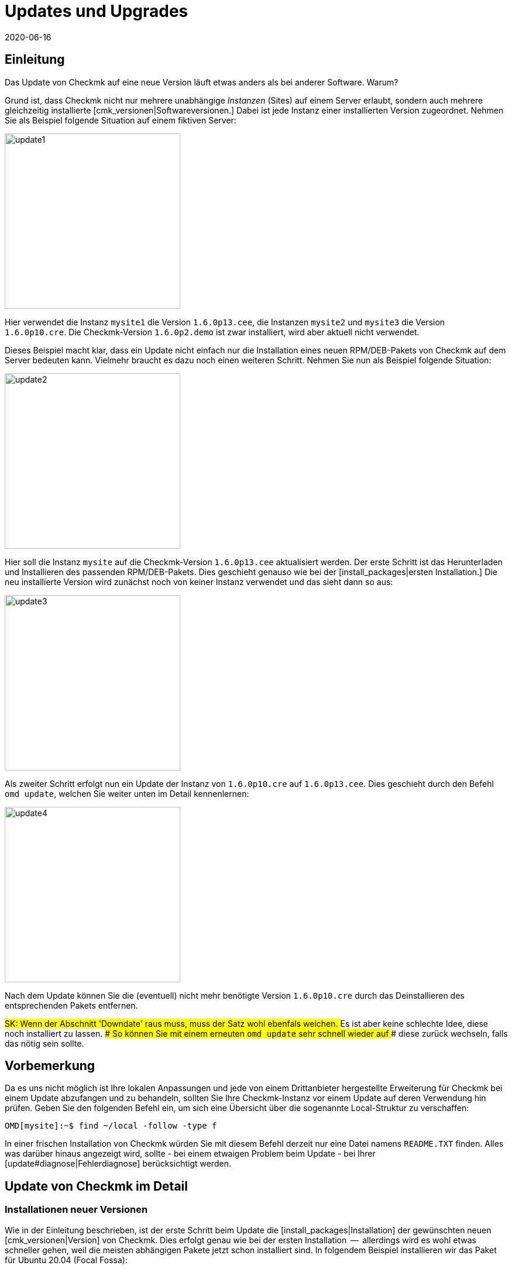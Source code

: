 = Updates und Upgrades
:revdate: 2020-06-16
:title: Checkmk updaten
:description: Egal ob (FE), Open-Source- oder Enterprise Edition: Checkmk zu aktualisieren ist so einfach, wie möglich. Die Prinzipien dazu werden hier erklärt.

== Einleitung

Das Update von Checkmk auf eine neue Version läuft etwas anders
als bei anderer Software. Warum?

Grund ist, dass Checkmk nicht nur mehrere unabhängige _Instanzen_
(Sites) auf einem Server erlaubt, sondern auch mehrere gleichzeitig
installierte [cmk_versionen|Softwareversionen.] Dabei ist jede Instanz
einer installierten Version zugeordnet. Nehmen Sie als Beispiel folgende
Situation auf einem fiktiven Server:

image::bilder/update1.png[align=center,width=300]

Hier verwendet die Instanz `mysite1` die Version `1.6.0p13.cee`,
die Instanzen `mysite2` und `mysite3` die
Version `1.6.0p10.cre`. Die Checkmk-Version `1.6.0p2.demo` ist
zwar installiert, wird aber aktuell nicht verwendet.

Dieses Beispiel macht klar, dass ein Update nicht einfach nur die Installation
eines neuen RPM/DEB-Pakets von Checkmk auf dem Server bedeuten kann. Vielmehr
braucht es dazu noch einen weiteren Schritt. Nehmen Sie nun als Beispiel folgende
Situation:

image::bilder/update2.png[align=center,width=300]

Hier soll die Instanz `mysite` auf die Checkmk-Version
`1.6.0p13.cee` aktualisiert werden. Der erste Schritt ist das
Herunterladen und Installieren des passenden RPM/DEB-Pakets. Dies geschieht
genauso wie bei der [install_packages|ersten Installation.] Die neu installierte
Version wird zunächst noch von keiner Instanz verwendet und das sieht dann so
aus:

image::bilder/update3.png[align=center,width=300]

Als zweiter Schritt erfolgt nun ein Update der Instanz von `1.6.0p10.cre`
auf `1.6.0p13.cee`. Dies geschieht durch den Befehl `omd update`,
welchen Sie weiter unten im Detail kennenlernen:

image::bilder/update4.png[align=center,width=300]

Nach dem Update können Sie die (eventuell) nicht mehr benötigte Version
`1.6.0p10.cre` durch das Deinstallieren des entsprechenden Pakets
entfernen.

###SK: Wenn der Abschnitt 'Downdate' raus muss, muss der Satz wohl ebenfals weichen.
### Es ist aber keine schlechte Idee, diese noch installiert zu lassen.
### So können Sie mit einem erneuten `omd update` sehr schnell wieder auf
### diese zurück wechseln, falls das nötig sein sollte.


== Vorbemerkung

Da es uns nicht möglich ist Ihre lokalen Anpassungen und jede von einem
Drittanbieter hergestellte Erweiterung für Checkmk bei einem Update abzufangen
und zu behandeln, sollten Sie Ihre Checkmk-Instanz vor einem Update auf deren
Verwendung hin prüfen. Geben Sie den folgenden Befehl ein, um sich eine
Übersicht über die sogenannte Local-Struktur zu verschaffen:

[source,bash]
----
OMD[mysite]:~$ find ~/local -follow -type f
----

In einer frischen Installation von Checkmk würden Sie mit diesem Befehl derzeit
nur eine Datei namens `README.TXT` finden. Alles was darüber hinaus
angezeigt wird, sollte - bei einem etwaigen Problem beim Update - bei Ihrer
[update#diagnose|Fehlerdiagnose] berücksichtigt werden.


[#detailed]
== Update von Checkmk im Detail

=== Installationen neuer Versionen

Wie in der Einleitung beschrieben, ist der erste Schritt beim Update die
[install_packages|Installation] der gewünschten neuen [cmk_versionen|Version] von Checkmk. Dies erfolgt
genau wie bei der ersten Installation  --  allerdings wird es wohl etwas schneller
gehen, weil die meisten abhängigen Pakete jetzt schon installiert sind. In
folgendem Beispiel installieren wir das Paket für Ubuntu 20.04 (Focal Fossa):

[source,bash]
----
root@linux:~$ gdebi check-mk-enterprise-1.6.0p13_0.focal_amd64.deb
----

Die Liste der installierten Checkmk-Versionen können Sie jederzeit mit
dem Befehl `omd versions` abrufen:

[source,bash]
----
root@linux:~$ omd versions
1.5.0p20.cre
1.5.0p24.cee
1.6.0p13.cee (default)
2020.06.10.cee
----

Eine dieser Versionen ist mit `(default)` markiert. Diese
_Defaultversion_ wird automatisch beim Anlegen von neuen Sites
verwendet, sofern Sie nicht mit `omd -V myversion create mysite` eine
andere angeben. Bei der Arbeit mit bestehenden Sites ist sie nicht relevant. Die
aktuelle Default&shy;version können Sie mit `omd version` abfragen und
mit `omd setversion` ändern:

[source,bash]
----
root@linux:~$ omd version
1.5.0p20.cre
root@linux:~$ omd setversion 1.6.0p13.cee
root@linux:~$ omd version
1.6.0p13.cee
----

Beim Akualisieren oder Verwalten von _bestehenden_ Instanzen spielt die Defaultversion
keine Rolle. Der `omd`-Befehl startet immer automatisch in der zur angegebenen
Instanz passenden Version.

Eine Auflistung der aktuellen Instanzen und welche Versionen diese verwenden
liefert der Befehl `omd sites`:

[source,bash]
----
root@linux:~$ omd sites
SITE             VERSION          COMMENTS
mysite           1.5.0p24.cre
test             1.6.0p13.cee     default version
----


[#execute]
=== Durchführen des Updates

Nachdem die gewünschte neue Version installiert ist, können Sie das
Update der Instanz durch&shy;führen. Dazu sind keine `root`-Rechte
erforderlich. Machen Sie das Update am besten als Instanz&shy;benutzer:

[source,bash]
----
root@linux:~$ su - mysite
----

Stellen Sie sicher, dass die Instanz gestoppt ist:

[source,bash]
----
OMD[mysite]:~$ omd stop
----

Das Updaten  --  also eigentlich das Umschalten auf eine andere Version  --  geschieht nun einfach
mit dem Befehl `omd update`:

[source,bash]
----
OMD[mysite]:~$ omd update
----

Falls es mehr als eine mögliche Zielversion gibt, bekommen Sie diese zur Auswahl:

image::bilder/omd-update-2.png[align=center,width=340]

Beim Update von einer (RE) auf die (CSE) werden Sie sicherheitshalber noch
einmal auf diesen Umstand hingewiesen:

image::bilder/update_raw_to_enterprise.png[align=center,width=210]

Ein wichtiger Teil des Updates ist das Aktualisieren von
_mitausgelieferten_ Konfigurationsdateien. Dabei werden von
Ihnen evtl. vorgenommene Änderungen in diesen Dateien nicht einfach
verworfen, sondern zusammengeführt. Dies funktioniert sehr ähnlich zu
Versionskontrollsystemen, die versuchen, gleichzeitige Änderungen mehrerer
Entwickler in der gleichen Datei automatisch zusammenzuführen.

Manchmal -- wenn die Änderungen die gleiche Stelle der Datei betreffen --
funktioniert das nicht und es kommt zu einem _Konflikt._ Wie Sie diesen
lösen können, zeigen wir [update#conflicts|weiter unten.]

Das Update zeigt eine Liste aller angepassten Dateien und Verzeichnisse:

###SK: Ausgabe kürzen?

[source,bash]
----
2020-06-16 14:25:20 - Updating site 'mysite' from version 1.6.0p10.cre to 1.6.0p13.cee...

<b class=green>** Installed dir  var/check_mk/rrd
<b class=green>** Installed dir  var/check_mk/reports
<b class=green>** Installed dir  var/check_mk/reports/archive
<b class=green>** Installed file etc/logrotate.d/cmc
<b class=green>** Installed file etc/logrotate.d/mknotifyd
<b class=green>** Installed file etc/logrotate.d/liveproxyd
###<b class=green>** Installed file etc/logrotate.d/dcd
###<b class=green>** Installed file etc/init.d/cmc
###<b class=green>** Installed file etc/init.d/mknotifyd
###<b class=green>** Installed file etc/init.d/liveproxyd
###<b class=green>** Installed file etc/init.d/dcd
###<b class=green>** Installed link etc/rc.d/20-mknotifyd
###<b class=green>** Installed link etc/rc.d/85-dcd
###<b class=green>** Installed link etc/rc.d/80-cmc
###<b class=green>** Installed link etc/rc.d/20-liveproxyd
Executing update-pre-hooks script "cmk.update-pre-hooks"...OK
Output: Initializing application...
Loading GUI plugins...
Updating Checkmk configuration...
 + Rewriting WATO tags...
 + Rewriting WATO hosts and folders...
 + Rewriting WATO rulesets...
 + Rewriting autochecks...
 + Cleanup version specific caches...
Done

Finished update.
----

###SK: Zum Vergleich noch die alte Ausgabe:

###C+:
###2016-10-11 18:27:07 - Updating site 'mysite' from version 1.2.6p10.cre to 1.2.8p11.cee...
###
###<b class=green>** Unwanted       *var/log/nagios.log* (unchanged, deleted by you)
###<b class=green>** Updated        *etc/nagvis/nagvis.ini.php*
###<b class=green>** Updated        *etc/mk-livestatus/nagios.cfg*
###<b class=green>** Updated        *etc/check_mk/defaults*
###<b class=green>** Updated        *etc/apache/conf.d/02_fcgid.conf*
### Finished update.
###C-:

Wenn alles erfolgreich durchgelaufen ist, ist die Instanz auf die neue Version
umgeschaltet&nbsp;&#8230;

[source,bash]
----
OMD[mysite]:~$ omd version
1.6.0p13.cee
----

&#8230; und kann gestartet werden:

[source,bash]
----
OMD[mysite]:~$ omd start
----


=== Inkompatible Änderungen

Softwareentwicklung bedeutet Änderung. Und da wir immer daran arbeiten,
(CMK) modern zu halten, kommen wir manchmal nicht drumherum, alte Zöpfe
abzuschneiden und Änderungen zu machen, die _inkompatibel_ sind. Das
bedeutet, dass Sie nach einem Update _eventuell_ Ihre Konfiguration
anpassen oder wenigstens überprüfen sollten.

Ein typisches Beispiel dafür sind neue Check-Plugins, welche bestehende
Plugins ersetzen. Falls Sie eines der betroffenen Plugins einsetzen, ist nach
dem Update eine erneute [wato_services|Serviceerkennung] auf den betroffenen
Hosts notwendig.

Eine Übersicht über alle Änderungen in Checkmk inklusive einer Suchfunktion
finden Sie online in unseren
<a href="https://checkmk.de/check_mk-werks.php">Werks</a>.
Noch praktischer ist aber die in Checkmk eingebaute Funktion zur Recherche
in den Versionshinweisen. Zu diesen gelangen Sie mit einem Klick auf die
Versionsnummer links oben in der Seitenleiste:

image::bilder/update_click_version.png[align=center,width=75%]

(CMK) verfolgt dabei automatisch _neue_ inkompatible Änderungen
und warnt Sie entsprechend:

image::bilder/update_unacked.png[align=center,width=75%]

Sie können diese „Werks“ dann ansehen und mit einem Mausklick bestätigen.
Außerdem finden Sie eine Auflistung über die komplette Historie
der Änderungen inklusive einer Suchfunktion:

image::bilder/update_incomp_werks.png[align=border,width=75%]


###H2:Downdate  --  zurück zur alten Version
###
###Der Prozess zum Umschalten auf eine alte Version läuft völlig analog
###zum Update. Genau genommen ist es `omd update` völlig egal, ob die
###Zielversion neuer oder älter ist als die aktuelle Version. Somit können
###Sie hin- und herschalten wie Sie möchten.
###
###Bitte bedenken Sie aber auch, dass selbst wenn ein Downdate zu einer
###alten Version wunderbar funktioniert, Checkmk mit bestehenden Daten aus
###*neueren* Versionen nicht immer umgehen kann. Eine neue Checkmk-Version
###legt Daten und Konfiguration eventuell in einem erweiterten Format an,
###das eine alte Version nicht versteht.
###
###Eine Konfiguration, die mit WATO gepflegt wird, wird erst dann auf ein eventuell
###neues Format umgebaut, sobald Sie WATO aktiv verwenden und Änderungen
###speichern. Solange Sie das nicht getan haben, ist ein Wechsel zurück zur
###alten Version in der Regel unproblematisch.
###
###Falls Sie also noch nicht sicher sind, ob Sie zu einer früheren Version
###zurück müssen, empfehlen wir:
###
###LI:Machen Sie vor dem Update eine Datensicherung.
###LI:Probieren Sie die neue Version erst in Ruhe aus, bevor Sie Änderungen via WATO machen.

=== Das Update im Detail

Sind Sie neugierig, was beim Update genau „unter der Haube abläuft“? Oder
haben Sie beim Durchlauf von `omd update` Konflikte in Dateien bekommen?
Dann sollten Sie hier weiterlesen.

Bei `omd update` geschehen drei Dinge:

. Aktualisieren von Vorgabedateien unter `etc/` und `var/`, also solchen Dateien, die bei `omd create` erzeugt wurden.
. Umschalten der Version auf die Zielversion durch Ändern des symbolischen Links `version`, welcher sich im Site-Verzeichnis befindet.
. Nachbearbeitungen durch verschiedene Pakete (z.B. Checkmk). Insbesondere wird automatisch ein [.guihints]#Activate Changes# durchgeführt, um eine valide Konfiguration für den Kern zu erzeugen.

==== Aktualisieren von Dateien, Zusammenführen von Änderungen

Der erste Schritt ist der bei weitem umfangreichste. Hier zeigt sich ein
großer Vorteil von Checkmk gegenüber klassischen Software-Installationen:
(CMK) hilft Ihnen, alle Standard-Konfigurations&shy;dateien an die Erfordernisse
der neuen Version anzupassen. Dies ähnelt dem Vorgang beim Update einer
Linux-Distribution, geht aber in der Umsetzung darüber hinaus.
So behandelt Checkmk eine Vielzahl von Fällen, zum Beispiel:

* Zusammenführen von Dateiänderungen mit lokalen Änderungen des Benutzers.
* Dateien, Verzeichnisse und symbolische Links, die in der neuen Version obsolet sind oder vom Benutzer gelöscht wurden.
* Änderungen an den Berechtigungen.
* Änderungen des Dateityps (aus Verzeichnis oder Datei wird symbolischer Link oder umgekehrt).
* Änderungen des Ziels von symbolischen Links.

Dabei achtet Checkmk stets darauf, dass Ihre lokalen Änderungen erhalten bleiben,
gleichzeitig aber alle für die neue Version notwendigen Änderungen
umgesetzt werden.

[#conflicts]
==== Zusammenführen und Konflikte

Falls die neue Version eine Änderung an einer Konfigurationsdatei vorsieht,
an der Sie inzwischen selbst Änderungen vorgenommen haben, versucht Checkmk,
beide Änderungen automatisch zusammenzuführen (mergen). Dies geschieht
mit den gleichen Methoden, die auch Versions&shy;kontrollsysteme verwenden.

Am wenigsten Probleme gibt es immer dann, wenn Ihre und Checkmks Änderungen
räumlich weit genug auseinander liegen (mindestens ein paar Zeilen). Dann
geschieht das Mergen automatisch und ohne Ihre Hilfe.

Wenn zwei Änderungen kollidieren, weil sie die gleiche Stelle der Datei
betreffen, kann und will Checkmk nicht entscheiden, welche der beiden Änderungen
wichtiger ist. In diesem Fall werden Sie als Benutzer eingeschaltet und
können den Konflikt interaktiv auflösen:

image::bilder/omd-update.png[align=center,width=500]

Sie haben nun folgende Möglichkeiten:

[cols=, ]
|===
<td>*d*</td><td>Dies zeigt Ihnen die Unterschiede zwischen der neuen Defaultversion der Datei und Ihrer Version in Form eines "unified diff" (`diff -u`).</td><td>*y*</td><td>Dies ist ähnlich, zeigt aber ausgehend von der früheren Defaultversion, welche Änderungen Sie an der Datei gemacht haben.</td><td>*n*</td><td>Diese dritte Option schließt quasi das Dreieck und zeigt die Änderungen, welche (CMK) an der Datei vornehmen möchte.</td><td>*t*</td><td>Drücken Sie *t*, so wird Ihre Originaldatei  --  ohne den bereits erfolgreich gemergten Änderungen  --  in einem Editor geöffnet. Editieren Sie nun die Datei, um eventuellen Konflikten aus dem Weg zu gehen. Nach dem Schließen des Editors probiert (CMK) das Mergen erneut.</td><td>*k*</td><td>Hier entscheiden Sie sich dafür, die Datei so zu übernehmen, wie sie jetzt ist. Die erfolgreich eingebauten Änderungen bleiben. Ansonsten bleibt die Datei so, wie von Ihnen angepasst.</td><td>*r*</td><td>So stellen Sie Ihre Datei im Ausgangszustand wieder her und verzichten auf das Update von (CMK) für diese Datei. Möglicherweise notwendige Anpassung müssen Sie selbst vornehmen.</td><td>*i*</td><td>Installieren der neuen Defaultdatei: Ihre Änderungen an der Datei gehen verloren.</td><td>*s*</td><td>Wenn Sie unsicher sind, können Sie mit *s* eine Shell öffnen. Sie befinden sich im Verzeichnis, in der die betroffene Datei liegt, und können sich ein Bild von der Lage machen. Beenden Sie die Shell mit Strg-D, um das Update fortzusetzen.</td><td>*a*</td><td>Abbruch des Updates. Die Instanz bleibt auf der alten Version. Die bereits geänderten Dateien bleiben aber geändert! Sie können jederzeit einen neuen Update-Versuch starten.</td>|===


==== Weitere Konfliktsituationen

Neben dem inhaltlichen Zusammenführen von Dateien gibt es noch
eine ganze Reihe weiterer Fälle, in denen Checkmk Ihre Entscheidung braucht.
Dies sind teils sehr ungewöhnliche Situationen, die aber trotzdem
korrekte Behandlung brauchen. Checkmk wird Ihnen in diesen Fällen stets
die Auswahl geben, Ihre Version beizubehalten oder die neue Defaultversion
zu übernehmen. Außerdem haben Sie immer die Möglichkeit eines Abbruchs
oder können eine Shell öffnen. Beispiele für solche Fälle sind:

* Kollidierende Änderungen des Dateityps (z.B. wenn eine Datei durch einen symbolischen Link ersetzt wird).
* Kollidierende Änderungen an den Dateirechten.
* Geänderte Dateien, die in der neuen Version entfallen.
* Von Ihnen angelegte Dateien, Verzeichnisse oder Links, die mit neuen Dateien/Verzeichnissen/Links kollidieren.


==== Erklärung der Ausgaben beim Update

Immer wenn der Updatevorgang automatisch Änderungen an Dateien macht,
gibt er eine Zeile zur Erklärung aus. Dabei gibt es folgende Möglichkeiten
(wenn von Datei die Rede ist, gilt dies analog auch für Links und
Verzeichnisse):

[cols=, ]
|===

<td class="tt" width="20%">Updated
|Eine Datei hat sich in der neuen Version geändert. Da Sie keine Änderungen
an der Datei gemacht haben, setzt (CMK) einfach die neue Defaultversion der Datei ein.


|`Merged`
|Eine Datei hat sich in der neuen Version geändert, während Sie gleichzeitig andere Änderungen
an der Datei gemacht haben. Beide konnten konfliktfrei zusammengeführt werden.


|`Identical`
|Eine Datei hat sich in der neuen Version geändert. Gleichzeitig haben Sie
die Datei selbst schon in genau der gleichen Art geändert. (CMK) muss nichts unternehmen.


|`Installed`
|Die neue Version bringt eine neue Konfigurationsdatei mit, welche soeben installiert wurde.


|`Identical&nbsp;new`
|Die neue Version bringt eine Datei mit, inzwischen haben Sie selbst die
gleiche Datei mit dem gleichen Inhalt angelegt.


|`Obsolete`
|In der neuen Version ist eine Datei (Link, Verzeichnis) weggefallen.
Sie haben diese Datei sowieso schon gelöscht. Nicht passiert.


|`Vanished`
|Auch hier ist eine Datei weggefallen, welche Sie aber weder gelöscht
noch verändert haben. (CMK) entfernt diese Datei automatisch.


|`Unwanted`
|Sie haben eine Datei gelöscht, die normalerweise vorhanden ist. Da sich
in der neuen Version keine Änderung in der Datei ergeben hat, belässt
es (CMK) dabei, dass die Datei fehlt.


|`Missing`
|Sie haben eine Datei gelöscht, an der sich in der neuen Version Änderungen
ergeben haben. (CMK) legt die Datei nicht neu an, warnt Sie aber durch diese Ausgabe.


|`Permissions`
|(CMK) hat die Berechtigungen einer Datei aktualisiert, da in der
neuen Version andere Rechte gesetzt sind.

|===


=== Update ohne Benutzerinteraktion

Möchten Sie das Softwareupdate von Checkmk automatisieren? Dann werden Sie vielleicht
erstmal an den interaktiven Rückfragen von `omd update` gescheitert sein.
Dafür gibt es eine einfache Lösung: Der Befehl kennt nämlich Optionen, die speziell
für den Einsatz in Skripten gedacht sind:

* Die Option `-f` oder `--force` direkt nach `omd` verhindert alle Fragen vom Typ „Sind Sie sicher...“.
* Die Option `--conflict=` direkt nach `update` setzt das gewünschte Verhalten bei einem Dateikonflikt.

Mögliche Werte für `--conflict=` sind:

[cols=, ]
|===


<td class="tt" width="25%">--conflict=keepold
|Behält im Konfliktfall Ihre eigene modifizierte Version der Datei. Eventuell ist (CMK) dann
aber nicht lauffähig und ein manuelles Nacharbeiten erforderlich.


|`--conflict=install`
|Installiert im Konfliktfall die neue Standardversion der Datei. Damit gehen lokale
Änderungen in der Datei zumindest teilweise verloren.


|`--conflict=abort`
|Bricht das Update im Konfliktfall ab. Das bedeutet aber *nicht,* dass alles
auf den alten Stand zurückgerollt wird. Etliche Konfigurationsdateien sind eventuell
schon umgestellt. Als Version ist aber noch die alte Version eingestellt.


|`--conflict=ask`
|Dies ist das Standardverhalten, somit ist die Option in dieser Form eigentlich
wirkungslos.

|===

Ein Beispiel für den kompletten Befehl für ein automatisches Update der Instanz `mysite`
auf die Version `1.6.0p13.cee`:

[source,bash]
----
root@linux:~$ omd stop mysite ; omd -f -V 1.6.0p13.cee update --conflict=install mysite && omd start
----

Durch das `&amp;&amp;` vor dem `omd start` wird ein Starten der
Instanz verhindert, falls das `omd update` mit einem Fehler abbricht.
Ersetzen Sie das `&amp;&amp;` durch ein Semikolon (`;`), falls Sie
einen Start auch in diesem Fall unbedingt versuchen wollen.

Falls Sie sicher sind, dass Sie nur eine einzige Checkmk-Instanz auf dem Server
haben, können Sie deren Namen zur Verwendung in einem Shellskript einfach
in einer Variable einfangen:

[source,bash]
----
root@linux:~$ omd sites --bare
mysite
root@linux:~$ SITENAME=$(omd sites --bare)
root@linux:~$ echo $SITENAME
mysite
----

Das ermöglicht Ihnen, obige Zeile vom Namen der Instanz unabhängig zu machen.
Ein kleines Shellskript könnte z.B. so aussehen:

.update.sh

----#!/bin/bash
SITE=$(omd sites --bare)
VERSION=1.6.0p13.cee

omd stop $SITE
omd -f -V $VERSION update --conflict=install $SITE  && omd start $SITE
----

### SK: Au Banan... eigentlich müsste der folgende Abschnitt zum Update eines CMK-Docker-Container nicht hier verlinkt werden, sondern komplett hier stehen.
### SK: Dafür müsste der Abschnitt aber leicht umgeschrieben werden und das ist grad nicht Prio Numero Uno.
### SK: Deshalb erstmal dieser wunderschöne Verweis:

== Docker-Container aktualisieren

Die Aktualisierung von Checkmk ab Version VERSION[1.5.0p13] lässt sich ebenfalls
sehr einfach bewerkstelligen und wird in dem Artikel
[managing_docker#update_easy|Checkmk-Server im Docker-Container]
beschrieben.

Sollten sie einen Checkmk-Container vor Version VERSION[1.5.0p13] updaten wollen,
sind einige zusätzliche Schritte notwendig die in
[managing_docker#update_complex|Detailliertes Update für frühere Checkmk-Images]
beschrieben werden.


[#updatedemo]
== Upgrade der (FE) auf die Vollversion

Haben Sie Ihre erste Installation von Checkmk mit der (FE) gemacht? Sobald Sie
eine Subskription der (SE) oder (ME) haben, können Sie Ihre bestehende Instanz
einfach auf die Vollversion upgraden.

Das Vorgehen ist exakt wie beim „normalen“ Update. Der einzige
Unterschied ist, dass Sie von einer Version mit der Endung `.demo`
auf eine Version mit der Endung `.cee` upgraden.  Installieren Sie
einfach das gewünschte Paket der Vollversion und schalten Sie dann die
bestehende Instanz mit `omd update` auf diese um.

Am einfachsten geht das, wenn beide Versionen bis auf das Suffix `.demo`
bzw. `.cee` identisch sind.  Was die Funktionalität betrifft, ist die
(FE) völlig identisch mit der Vollversion. Daher ergeben sich durch das
Upgrade keinerlei Unterschiede.

Ein gleichzeitiger Wechsel der eigentlichen Version ist aber durchaus
möglich. Dabei gelten die gleichen Grundsätze wie bei einem normalen Update
von Checkmk.

[#updatecma]
[#upgrade]
=== Upgrade der Checkmk-Appliance

Auch eine Demo-Appliance können Sie ohne Datenverlust auf eine Vollversion
mit einer der (EE) upgraden:

. Spielen Sie auf der Appliance über deren Web-GUI eine [appliance_usage#cma_webconf_firmware|aktuelle Firmware] der Vollversion ein.
. Installieren Sie in der [appliance_usage#manage_cmk|Versionsverwaltung] der Appliance eine Vollversion einer der (EE).
. Stellen Sie in der [appliance_usage#site_management|Instanzverwaltung] der Appliance die Instanzen auf diese Version um.


[#updateraw]
== Upgrade der (RE) auf eine der (EE)

Auch ein Upgrade der (CRE) auf eine der (EE) ist möglich.  Auch hier ist das
Vorgehen wie gehabt: Gewünschtes Paket installieren und Instanzen
mit `omd update` umstellen.

Da der (RE) etliche Module und Features der (EE) fehlen, gibt es allerdings nach
der Umstellung ein paar Dinge zu beachten. Der entscheidende Punkt ist, dass
beim Anlegen von _neuen_ Instanzen der (RE) bzw. (EE) _unterschiedliche
Defaulteinstellungen_ gesetzt werden.


==== Nagios vs. CMC

Da die (RE) nur Nagios als Kern unterstützt, ist dieser bei Instanzen,
die mit der (RE) erstellt wurden voreingestellt. Diese Einstellung bleibt
beim Upgrade auf die (CSE) erhalten. Das bedeutet, dass Sie nach einem Upgrade
zunächst weiterhin mit Nagios als Kern fahren. Eine Umstellung auf den CMC
erfolgt mit `omd config` und wird in einem
[cmc_migration|eigenen Artikel] beschrieben.


==== RRD-Format

Die (EE) unterstützen ein alternatives Format für die Speicherung historischer
Messdaten, welches deutlich weniger Platten-I/O erzeugt. Bei neuen
(EE)-Instanzen ist dies automatisch voreingestellt. (RE)-Instanzen werden auch
hier beim Upgrade nicht automatisch umgestellt. Wie das Umstellen geht,
beschreibt ein eigener [graphing#rrdformat|Abschnitt] im Artikel über
[graphing|Messwerte und Graphen.]


==== Alarmspooler

Die (RE) hat keinen Alarmspooler. Deswegen ist dieser nach dem Umstieg auf
eine der (EE) ausgeschaltet. Wie dieser eingeschaltet werden kann, erfahren
Sie [distributed_monitoring#activatemknotifyd|hier.]


== Deinstallieren von Checkmk

Das Deinstallieren von nicht mehr benötigten Checkmk-Versionen geschieht mit
dem Paketmanager des Betriebssystems. Geben Sie hier den Namen des installierten
Pakets an, nicht den Dateinamen der ursprünglichen RPM/DEB-Datei. Wichtig:
Löschen Sie nur solche Checkmk-Versionen, die von keiner Instanz mehr verwendet
werden!

Nicht mehr benötigte Checkmk-Instanzen können Sie einfach mit `omd rm`
entfernen (und dabei alle Daten löschen!):

[source,bash]
----
root@linux:~$ omd rm mysite
----

==== SLES, RedHat, CentOS

So finden Sie bei RPM-basierten Systemen heraus, welche Checkmk-Pakete
installiert sind:

[source,bash]
----
root@linux:~$ rpm -qa | grep check-mk
check-mk-enterprise-1.5.0p24-el7-38.x86_64
check-mk-enterprise-1.6.0p13-el7-38.x86_64
check-mk-enterprise-2020.06.10-el7-38.x86_64
check-mk-raw-1.5.0p20-el7-38.x86_64
----

Das Löschen geschieht mit `rpm -e`:

[source,bash]
----
root@linux:~$ rpm -e check-mk-enterprise-1.5.0p24-el7-38.x86_64
----


==== Debian, Ubuntu

So finden Sie heraus, welche Pakete installiert sind:

[source,bash]
----
root@linux:~$ dpkg -l | grep check-mk
ii  check-mk-enterprise-1.5.0p24    0.bionic  amd64  Check_MK is a full featured system monitoring
ii  check-mk-enterprise-1.6.0p13    0.bionic  amd64  Checkmk - Best-in-class infrastructure & application monitoring
ii  check-mk-enterprise-2020.06.10  0.bionic  amd64  Checkmk - Best-in-class infrastructure & application monitoring
ii  check-mk-raw-1.5.0p20           0.bionic  amd64  Check_MK is a full featured system monitoring
----

Die Deinstallation geschieht mit `dpkg --purge`:

[source,bash]
----
root@linux:~$ dpkg --purge check-mk-enterprise-1.5.0p24
(Lese Datenbank ... 174744 Dateien und Verzeichnisse sind derzeit installiert.)
Entfernen von check-mk-enterprise-1.5.0p24 (0.bionic) ...
Löschen der Konfigurationsdateien von check-mk-enterprise-1.5.0p24 (0.bionic) ...
----

[#diagnose]
== Diagnosemöglichkeiten

Sollte es beim Update von Checkmk mal zu einem Fehler kommen, liegt diesem zumeist
eine der folgenden drei Ursachen zugrunde:

* Sie haben eine inkompatible Erweiterung installiert.
* Es befinden sich inkompatible Skripte in der Local-Struktur von Checkmk.
* Der durch ein inkompatibles Werk notwendige manuelle Eingriff wurde nicht vorgenommen.

Eine Liste aller in installierten Erweiterungspakete und auch nicht paketierter
Dateien zeigt Ihnen Checkmk nach der Eingabe der folgenden beiden Befehle an:

[source,bash]
----
OMD[mysite]:~$ mkp list
OMD[mysite]:~$ mkp find
----

Überprüfen Sie die Ausgaben dieser Befehle auf Erweiterungen und Dateien, die
eventuell schon lange in Ihrer Checkmk-Site liegen und gar nicht mehr benötigt
werden (weil deren Funktion bspw. inzwischen direkt von Checkmk erbracht wird)
oder die Sie gar nicht mehr zuordnen können. Um deren Einfluss auf das Update zu
prüfen, können Sie Kopien dieser Erweiterungen und Dateien anlegen und zumindest
vorübergehend aus Ihrer Check-Instanz entfernen.

###Weitere
###
###C+:
###OM:find ~/local -follow -type f
###C-:
###
###Führen Sie anschließend mit cmk-update-config -v ein Update der Konfiguration durch.
###
###Ihre erste Anlaufstelle, um einem Problem beim Update auf die Schliche zu kommen
###sollte immer das Update-Log ~/var/log/update.log sein.
###
###mkp list
###mkp find
###find -L ~/local > local-files.txt
###
###
###cmk -Uvv
###~/var/log/update.log

== Dateien und Verzeichnisse

Hier finden Sie für diesen Artikel relevante Dateien und Verzeichnisse. Pfade,
die nicht mit einem `/` beginnen, gelten wie immer ab dem
Homeverzeichnis der Instanz (`/omd/sites/mysite`):


[cols=, options="header"]
|===


|Pfad
|Bedeutung


|`version`
|Symbolischer Link auf die Installation der
von dieser Instanz verwendeten (CMK)-Version.


|`/omd/versions`
|Unterhalb dieses Verzeichnisses existiert für jede installierte
(CMK)-Version ein Unterverzeichnis. Die Dateien gehören `root` und
werden niemals geändert.


|`/omd/sites`
|Unterhalb liegt für jede Instanz dessen Homeverzeichnis mit den Konfigurationsdateien
und den variablen Daten. Die Datene gehören dem Instanzbenutzer und werden durch
Konfiguration und Betrieb geändert.


|`/usr/bin/omd`
|Verwaltungsbefehl für (CMK)-Instanzen. Dies ist ein symbolischer Link in das
`bin`-Verzeichnis der Defaultversion. Sobald auf eine bestimmte Instanz zugegriffen
wird, ersetzt sich der `omd`-Befehl selbst durch denjenigen der passenden
Version.

|===